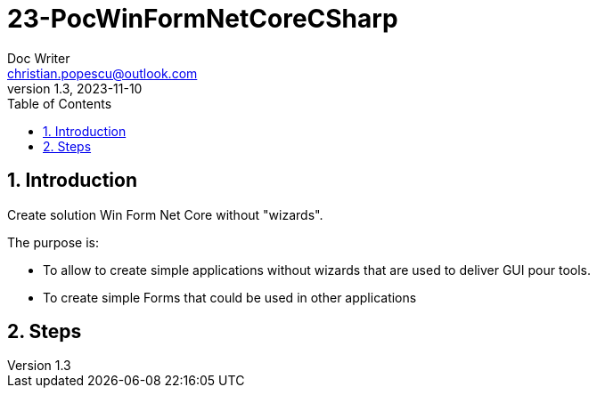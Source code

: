 = 23-PocWinFormNetCoreCSharp
Doc Writer <christian.popescu@outlook.com>
v 1.3, 2023-11-10
:sectnums:
:toc:
:toclevels: 5
:pdf-page-size: A3


== Introduction

Create solution Win Form Net Core without "wizards".

The purpose is:

* To allow to create simple applications without wizards that are used to deliver GUI pour tools.
* To create simple Forms that could be used in other applications

== Steps

